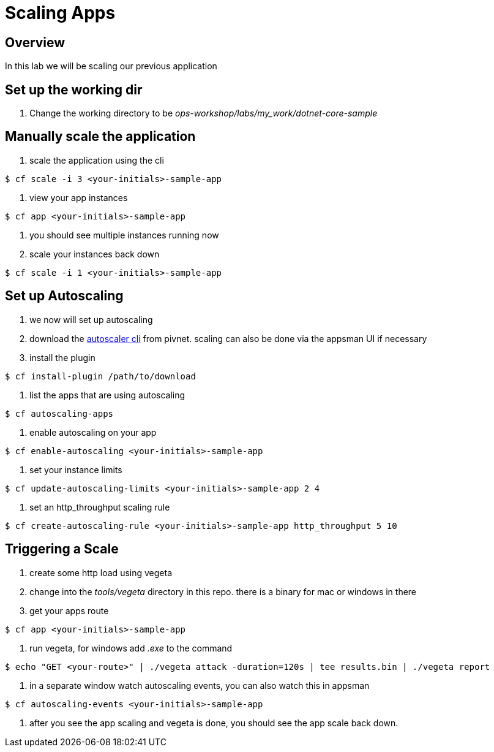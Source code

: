 = Scaling Apps

== Overview

In this lab we will be scaling our previous application

== Set up the working dir

. Change the working directory to be _ops-workshop/labs/my_work/dotnet-core-sample_

== Manually scale the application

. scale the application using the cli

----
$ cf scale -i 3 <your-initials>-sample-app
----

. view your app instances

----
$ cf app <your-initials>-sample-app
----

. you should see multiple instances running now

. scale your instances back down

----
$ cf scale -i 1 <your-initials>-sample-app
----

== Set up Autoscaling

. we now will set up autoscaling


. download the https://network.pivotal.io/products/pcf-app-autoscaler[autoscaler cli] from pivnet. scaling can also be done via the appsman UI if necessary

. install the plugin

----
$ cf install-plugin /path/to/download
----

. list the apps that are using autoscaling

----
$ cf autoscaling-apps
----

. enable autoscaling on your app

----
$ cf enable-autoscaling <your-initials>-sample-app
----

. set your instance limits

----
$ cf update-autoscaling-limits <your-initials>-sample-app 2 4
----

. set an http_throughput scaling rule

----
$ cf create-autoscaling-rule <your-initials>-sample-app http_throughput 5 10
----

== Triggering a Scale

. create some http load using vegeta

. change into the _tools/vegeta_ directory in this repo. there is a binary for mac or windows in there

. get your apps route

----
$ cf app <your-initials>-sample-app
----

. run vegeta, for windows add _.exe_ to the command
----
$ echo "GET <your-route>" | ./vegeta attack -duration=120s | tee results.bin | ./vegeta report
----

. in a separate window watch autoscaling events, you can also watch this in appsman

----
$ cf autoscaling-events <your-initials>-sample-app
----

. after you see the app scaling and vegeta is done, you should see the app scale back down.

